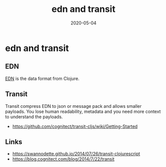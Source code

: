 #+TITLE: edn and transit
#+OPTIONS: toc:nil
#+ROAM_ALIAS: edn-and-transit
#+TAGS: edn-and-transit data-format clj
#+DATE: 2020-05-04

* edn and transit

** EDN

[[https://github.com/edn-format/edn][EDN]] is the data format from Clojure.

** Transit

Transit compress EDN to json or message pack and allows smaller payloads. You
lose human readability, metadata and you need more context to understand the
payloads.

- https://github.com/cognitect/transit-cljs/wiki/Getting-Started

** Links

- https://swannodette.github.io/2014/07/26/transit-clojurescript
- https://blog.cognitect.com/blog/2014/7/22/transit
